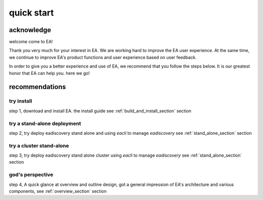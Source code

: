 =================================
quick start
=================================


acknowledge
=========================================

welcome come to EA!

Thank you very much for your interest in EA. We are working hard to improve the EA user experience.
At the same time, we continue to improve EA's product functions and user experience based on user feedback.

In order to give you a better experience and use of EA, we recommend that you follow the steps below.
It is our greatest honor that EA can help you. here we go!

recommendations
=====================================

try install
---------------------------------------

step 1, download and install EA. the install guide see :ref:`build_and_install_section` section

try a stand-alone deployment
-----------------------------------------

step 2, try deploy eadiscovery stand alone and using `eacli` to manage `eadiscovery` see :ref:`stand_alone_section` section

try a cluster stand-alone
-----------------------------------------

step 3, try deploy eadiscovery stand alone cluster using `eacli` to manage `eadiscovery`
see :ref:`stand_alone_section` section

god's perspective
-----------------------------------------

step 4, A quick glance at overview and outline design, got a general impression of EA's architecture
and various components, see :ref:`overview_section` section
